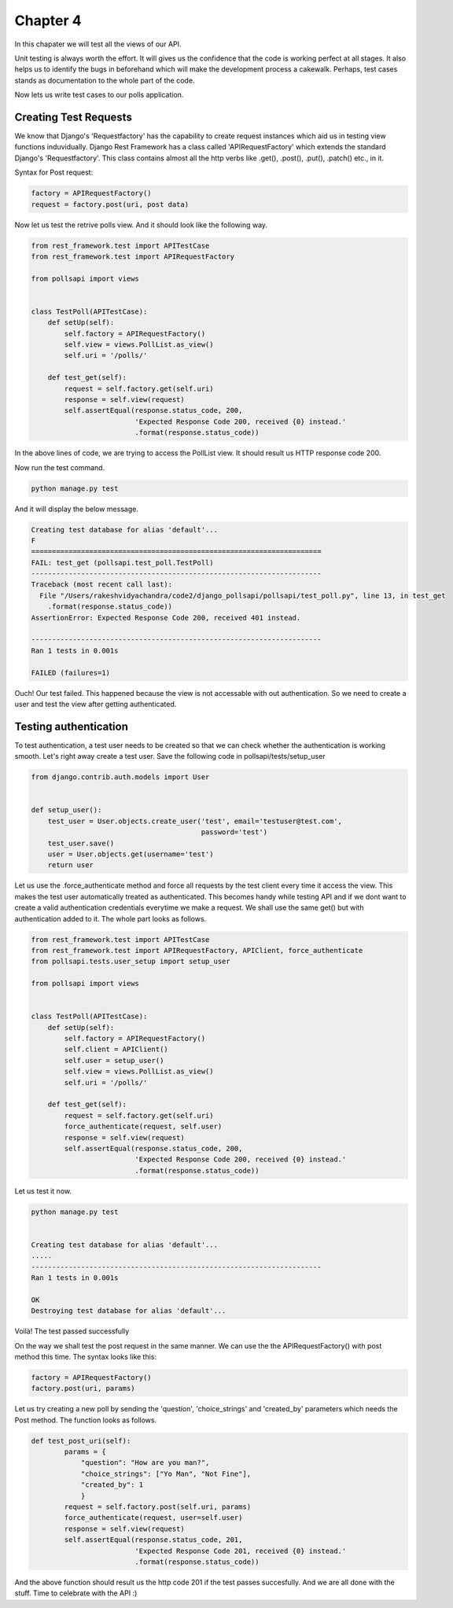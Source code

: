 Chapter 4
==============

In this chapater we will test all the views of our API.

Unit testing is always worth the effort. It will gives us the confidence that the code is working perfect at all stages. It also helps us to identify the bugs in beforehand which will make the development process a cakewalk. Perhaps, test cases stands as documentation to the whole part of the code.

Now lets us write test cases to our polls application.

Creating Test Requests
------------------------
We know that Django's 'Requestfactory' has the capability to create request instances which aid us in testing view functions induvidually. Django Rest Framework has a class called 'APIRequestFactory' which extends the standard Django's  'Requestfactory'. This class contains almost all the http verbs like .get(), .post(), .put(), .patch() etc., in it.

Syntax for Post request:

.. code-block:: python

    factory = APIRequestFactory()
    request = factory.post(uri, post data)

Now let us test the retrive polls view. And it should look like the following way.

.. code-block:: python

    from rest_framework.test import APITestCase
    from rest_framework.test import APIRequestFactory

    from pollsapi import views


    class TestPoll(APITestCase):
        def setUp(self):
            self.factory = APIRequestFactory()
            self.view = views.PollList.as_view()
            self.uri = '/polls/'

        def test_get(self):
            request = self.factory.get(self.uri)
            response = self.view(request)
            self.assertEqual(response.status_code, 200,
                             'Expected Response Code 200, received {0} instead.'
                             .format(response.status_code))


In the above lines of code, we are trying to access the PollList view. It should result us HTTP response code 200.

Now run the test command.

.. code-block:: python

    python manage.py test

And it will display the below message.

.. code-block:: python


    Creating test database for alias 'default'...
    F
    ======================================================================
    FAIL: test_get (pollsapi.test_poll.TestPoll)
    ----------------------------------------------------------------------
    Traceback (most recent call last):
      File "/Users/rakeshvidyachandra/code2/django_pollsapi/pollsapi/test_poll.py", line 13, in test_get
        .format(response.status_code))
    AssertionError: Expected Response Code 200, received 401 instead.

    ----------------------------------------------------------------------
    Ran 1 tests in 0.001s

    FAILED (failures=1)


Ouch! Our test failed. This happened because the view is not accessable with out authentication. So we need to create a user and test the view after getting authenticated.


Testing authentication
------------------------

To test authentication, a test user needs to be created so that we can check whether the authentication is working smooth. Let's right away create a test user. Save the following code in pollsapi/tests/setup_user

.. code-block:: python 

    from django.contrib.auth.models import User


    def setup_user():
        test_user = User.objects.create_user('test', email='testuser@test.com',
                                             password='test')
        test_user.save()
        user = User.objects.get(username='test')
        return user

Let us use the .force_authenticate method and force all requests by the test client every time it access the view. This makes the test user automatically treated as authenticated. This becomes handy while testing API and if we dont want to create a valid authentication credentials everytime we make a request. We shall use the same get() but with authentication added to it. The whole part looks as follows.

.. code-block:: python 

    from rest_framework.test import APITestCase
    from rest_framework.test import APIRequestFactory, APIClient, force_authenticate
    from pollsapi.tests.user_setup import setup_user

    from pollsapi import views


    class TestPoll(APITestCase):
        def setUp(self):
            self.factory = APIRequestFactory()
            self.client = APIClient()
            self.user = setup_user()
            self.view = views.PollList.as_view()
            self.uri = '/polls/'

        def test_get(self):
            request = self.factory.get(self.uri)
            force_authenticate(request, self.user)
            response = self.view(request)
            self.assertEqual(response.status_code, 200,
                             'Expected Response Code 200, received {0} instead.'
                             .format(response.status_code))

Let us test it now.

.. code-block:: python

    python manage.py test


    Creating test database for alias 'default'...
    .....
    ----------------------------------------------------------------------
    Ran 1 tests in 0.001s

    OK
    Destroying test database for alias 'default'...

Voilà! The test passed successfully

On the way we shall test the post request in the same manner. We can use the the APIRequestFactory() with post method this time. The syntax looks like this:
    
.. code-block:: python 

    factory = APIRequestFactory()
    factory.post(uri, params)

Let us try creating a new poll by sending the 'question', 'choice_strings' and 'created_by' parameters which needs the Post method. The function looks as follows.

.. code-block:: python 

    def test_post_uri(self):
            params = {
                "question": "How are you man?",
                "choice_strings": ["Yo Man", "Not Fine"],
                "created_by": 1
                }
            request = self.factory.post(self.uri, params)
            force_authenticate(request, user=self.user)
            response = self.view(request)
            self.assertEqual(response.status_code, 201,
                             'Expected Response Code 201, received {0} instead.'
                             .format(response.status_code))

And the above function should result us the http code 201 if the test passes succesfully. And we are all done with the stuff. Time to celebrate with the API :)








